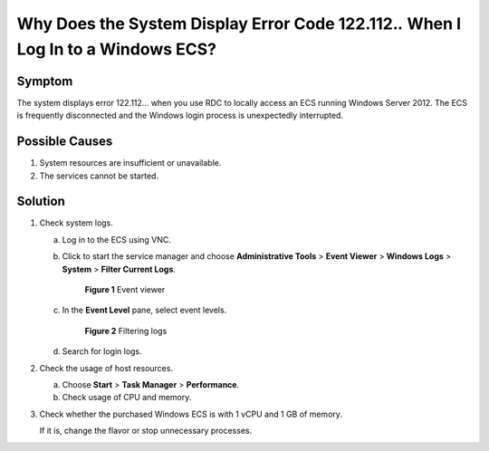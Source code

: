 .. _en-us_topic_0264235943:

Why Does the System Display Error Code 122.112.\ *.* When I Log In to a Windows ECS?
====================================================================================

Symptom
-------

The system displays error 122.112... when you use RDC to locally access an ECS running Windows Server 2012. The ECS is frequently disconnected and the Windows login process is unexpectedly interrupted.

Possible Causes
---------------

#. System resources are insufficient or unavailable.
#. The services cannot be started.

Solution
--------

#. Check system logs.

   a. Log in to the ECS using VNC.

   b. Click |image1| to start the service manager and choose **Administrative Tools** > **Event Viewer** > **Windows Logs** > **System** > **Filter Current Logs**.

      .. _en-us_topic_0264235943__en-us_topic_0138293296_fig1129272819299:

      .. figure:: /_static/images/en-us_image_0000001122000869.png
         :alt: Click to enlarge
         :figclass: imgResize
      

         **Figure 1** Event viewer

   c. In the **Event Level** pane, select event levels.

      .. _en-us_topic_0264235943__en-us_topic_0138293296_fig13103521154816:

      .. figure:: /_static/images/en-us_image_0000001121886141.png
         :alt: Click to enlarge
         :figclass: imgResize
      

         **Figure 2** Filtering logs

   d. Search for login logs.

#. Check the usage of host resources.

   a. Choose **Start** > **Task Manager** > **Performance**.
   b. Check usage of CPU and memory.

#. Check whether the purchased Windows ECS is with 1 vCPU and 1 GB of memory.

   If it is, change the flavor or stop unnecessary processes.

.. |image1| image:: /_static/images/en-us_image_0000001122204571.png

